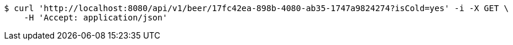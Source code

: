 [source,bash]
----
$ curl 'http://localhost:8080/api/v1/beer/17fc42ea-898b-4080-ab35-1747a9824274?isCold=yes' -i -X GET \
    -H 'Accept: application/json'
----